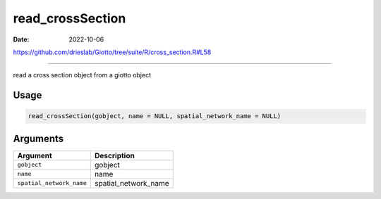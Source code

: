 =================
read_crossSection
=================

:Date: 2022-10-06

https://github.com/drieslab/Giotto/tree/suite/R/cross_section.R#L58

===========

read a cross section object from a giotto object

Usage
=====

.. code:: r

   read_crossSection(gobject, name = NULL, spatial_network_name = NULL)

Arguments
=========

======================== ====================
Argument                 Description
======================== ====================
``gobject``              gobject
``name``                 name
``spatial_network_name`` spatial_network_name
======================== ====================
